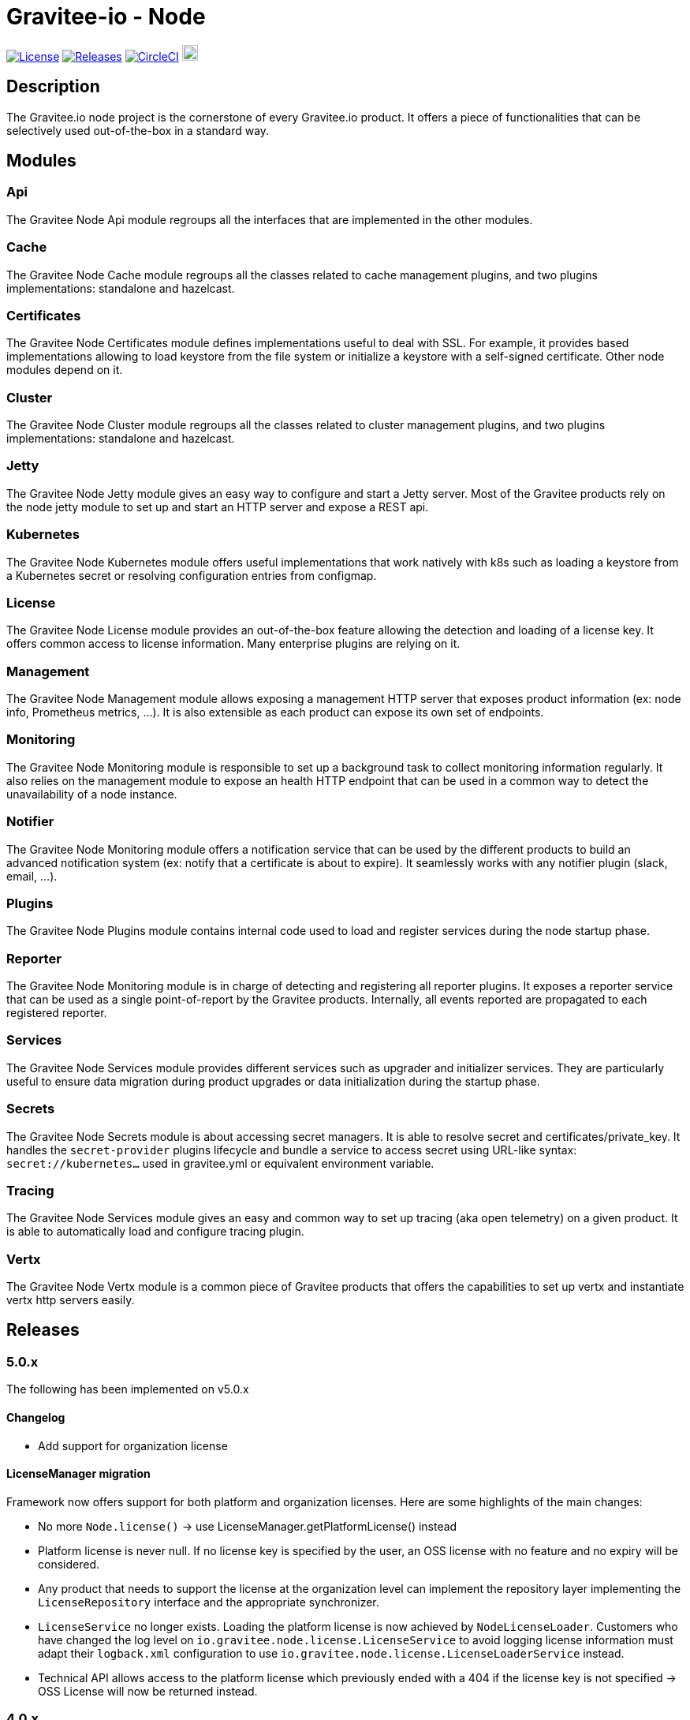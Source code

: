 
= Gravitee-io - Node

image:https://img.shields.io/badge/License-Apache%202.0-blue.svg["License", link="https://github.com/gravitee-io/graviteeio-node/blob/master/LICENSE.txt"]
image:https://img.shields.io/badge/semantic--release-conventional%20commits-e10079?logo=semantic-release["Releases", link="https://github.com/gravitee-io/graviteeio-node/releases"]
image:https://circleci.com/gh/gravitee-io/gravitee-node.svg?style=svg["CircleCI", link="https://circleci.com/gh/gravitee-io/gravitee-node"]
image:https://f.hubspotusercontent40.net/hubfs/7600448/gravitee-github-button.jpg["Join the community forum", link="https://community.gravitee.io?utm_source=readme", height=20]


== Description
The Gravitee.io node project is the cornerstone of every Gravitee.io product. It offers a piece of functionalities that can be selectively used out-of-the-box in a standard way.

== Modules
=== Api
The Gravitee Node Api module regroups all the interfaces that are implemented in the other modules.

=== Cache
The Gravitee Node Cache module regroups all the classes related to cache management plugins, and two plugins implementations: standalone and hazelcast.

=== Certificates
The Gravitee Node Certificates module defines implementations useful to deal with SSL. For example, it provides based implementations allowing to load keystore from the file system or initialize a keystore with a self-signed certificate. Other node modules depend on it.

=== Cluster
The Gravitee Node Cluster module regroups all the classes related to cluster management plugins, and two plugins implementations: standalone and hazelcast.

=== Jetty
The Gravitee Node Jetty module gives an easy way to configure and start a Jetty server. Most of the Gravitee products rely on the node jetty module to set up and start an HTTP server and expose a REST api.

=== Kubernetes
The Gravitee Node Kubernetes module offers useful implementations that work natively with k8s such as loading a keystore from a Kubernetes secret or resolving configuration entries from configmap.

=== License
The Gravitee Node License module provides an out-of-the-box feature allowing the detection and loading of a license key. It offers common access to license information. Many enterprise plugins are relying on it.

=== Management
The Gravitee Node Management module allows exposing a management HTTP server that exposes product information (ex: node info, Prometheus metrics, …). It is also extensible as each product can expose its own set of endpoints.

=== Monitoring
The Gravitee Node Monitoring module is responsible to set up a background task to collect monitoring information regularly. It also relies on the management module to expose an health HTTP endpoint that can be used in a common way to detect the unavailability of a node instance.

=== Notifier
The Gravitee Node Monitoring module offers a notification service that can be used by the different products to build an advanced notification system (ex: notify that a certificate is about to expire). It seamlessly works with any notifier plugin (slack, email, …).

=== Plugins
The Gravitee Node Plugins module contains internal code used to load and register services during the node startup phase.

=== Reporter
The Gravitee Node Monitoring module is in charge of detecting and registering all reporter plugins. It exposes a reporter service that can be used as a single point-of-report by the Gravitee products. Internally, all events reported are propagated to each registered reporter.

=== Services
The Gravitee Node Services module provides different services such as upgrader and initializer services. They are particularly useful to ensure data migration during product upgrades or data initialization during the startup phase.

=== Secrets
The Gravitee Node Secrets module is about accessing secret managers. It is able to resolve secret and certificates/private_key. It handles the `secret-provider` plugins lifecycle and bundle a service to access secret using URL-like syntax: `secret://kubernetes...` used in gravitee.yml or equivalent environment variable.

=== Tracing
The Gravitee Node Services module gives an easy and common way to set up tracing (aka open telemetry) on a given product. It is able to automatically load and configure tracing plugin.

=== Vertx
The Gravitee Node Vertx module is a common piece of Gravitee products that offers the capabilities to set up vertx and instantiate vertx http servers easily.

== Releases

=== 5.0.x
The following has been implemented on v5.0.x

==== Changelog

 * Add support for organization license

==== LicenseManager migration

Framework now offers support for both platform and organization licenses. Here are some highlights of the main changes:

 * No more `Node.license()` → use LicenseManager.getPlatformLicense() instead
 * Platform license is never null. If no license key is specified by the user, an OSS license with no feature and no expiry will be considered.
 * Any product that needs to support the license at the organization level can implement the repository layer implementing the `LicenseRepository` interface and the appropriate synchronizer.
 * `LicenseService` no longer exists. Loading the platform license is now achieved by `NodeLicenseLoader`. Customers who have changed the log level on `io.gravitee.node.license.LicenseService` to avoid logging license information must adapt their `logback.xml` configuration to use `io.gravitee.node.license.LicenseLoaderService` instead.
 * Technical API allows access to the platform license which previously ended with a 404 if the license key is not specified → OSS License will now be returned instead.

=== 4.0.x
The following has been implemented on v4.0.x

==== Changelog
 * Add support for multi-servers
 * Move cluster concept into plugins
 * Move cache concept into plugins
 * Add support for Secret Managers via new secret-provider plugin type

==== Vertx Http Server migration
The readme provides all details regarding the usage of the VertxServerFactory. Here are some highlights of the main changes:

 * The package has changed for the `VertxHttpServerFactory` use `io.gravitee.node.vertx.server.http.VertxHttpServerFactory`
 * `HttpServerConfiguration` has been replaced with `io.gravitee.node.vertx.server.http.HttpServerOptions` which now provides a regular `builder()` method allowing configuring the server.
 * `HttpServerOptions` builder can be initialized using the environment configuration. Then, any configuration can be overridden.

==== New cluster manager migration
Cluster Managers are now available via plugins. Default distribution contains a Standalone Cluster Manager which was and still is the default one.

Two plugins are available :

 * Standalone Cluster Manager which is the default plugin. This plugin is used when no cluster is configured, i.e. each node is alone in its own cluster.
 * Hazelcast Cluster Manager which has to be added to the distribution and enable by setting `cluster.type` to _hazelcast_.

Interfaces have slightly changed, here are the details for each:

__ClusterManager__

* Methods changed
  - `getMembers()` has been renamed to `members()`
  - `getLocalMember()` has been renamed to `localMember()`
  - `isMasterNode()` has been renamed to `isPrimaryNode()`
* Method added
  - `removeMemberListener(MemberListener)`  allows to remove a previously registered listener
  - `topic(String)` replace the old `MessageProducer` bean which has been removed and allows retrieval of a topic from its name

__MemberListener__

  * `memberAdded(Member)` has been renamed to `onMemberAdded(Member)`
  * `memberRemoved(Member)` has been renamed to `onMemberRemoved(Member)`
  * `memberChanged(Member)` has been renamed to `onMemberChanged(Member)`

__Member__

  * Methods changed
    - `uuid()` has been renamed to `id()`
    - `master()` has been renamed to primary()`
  * Method added
    - `local` which returns true if the associated member is the local one

__MessageProducer__

  * Has been removed and replaced by topic method in ClusterManager.

__Topic__

  * Has been moved from `io.gravitee.node.api.message to io.gravitee.node.api.cluster.messaging`.
  * The use of UUID has been replaced by `String`

__Message__

  * Has been moved from `io.gravitee.node.api.message to io.gravitee.node.api.cluster.messaging`.

__MessageConsumer__

  * Has been renamed to `MessageListener` and moved to `io.gravitee.node.api.cluster.messaging`.


==== New cache manager migration
Cache Managers are now available via plugins. Default distribution contains a Standalone Cache Manager which was and still is the default one.

Two plugins are available :

* Standalone Cache Manager which is the default plugin. The cache will not be distributed and will always remain local to the node (in-memory).
* Hazelcast Cache Manager which has to be added to the distribution and enable by setting `cache.type` to `hazelcast`. With this plugin the cache could be either local (in-memory) or distributed (Hazelcast IMap).

Following changes have been introduced:

 * Ability to define the scope of the cache (local or distributed) by using new `CacheConfiguration#distributed` attribute
 * Replace Guava Cache by Caffeine


==== Support for Secret Managers

Secret Mangers can be used in Gravitee Gateways using gravitee-node.
Secret providers plugins can pull or watch secrets from Secret Managers (eg. Kubernetes, HC Vault...) using associated plugins.

`gravitee.yml` contains configuration to set up secret managers, note that they can be configured using env variables.
This is an example with community bundle plugin `kubernetes-secret-provider`:

[source,YAML]
----
secrets:
  kubernetes:
    enabled: true
    namespace: my-app

# then you can use it to fetch secrets
ratelimit:
  type: redis
  redis:
    password: secret://kubernetes/redis-secret:password
    # ...
----
`GRAVITEEIO_SECRETS_KUBERNETES_ENABLED=true` would be enough to resolve secrets within the same namespace where gravitee is deployed.

You can also use a secret provider to configure another secret provider:

[source,YAML]
----
secrets:
  loadFirst: kubernetes
  kubernetes:
    enabled: true
  vault:
    enabled: true
    # [...]
    auth:
      method: token
      config:
        token: secret://kubernetes/vault-creds:token?namespace=vault-ns
----

You can refer to Gravitee documentation for more examples and in-depth configuration tutorials on Secret Managers.

Note that usage of `kubernetes://secrets` is discouraged as it will be deprecated in future versions.